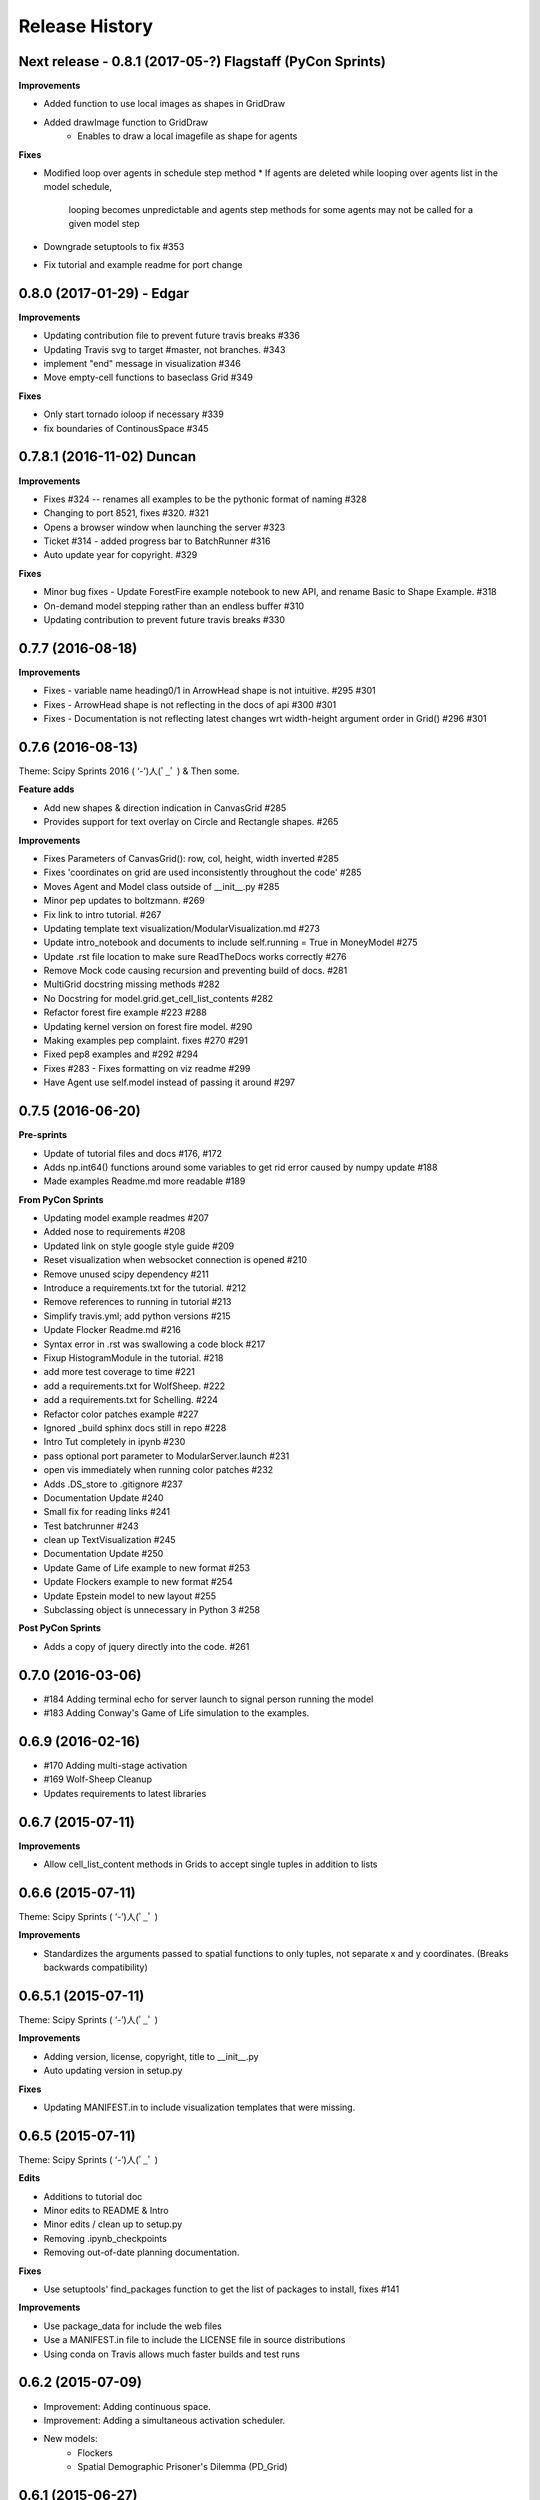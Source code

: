 .. :changelog:

Release History
---------------


Next release - 0.8.1 (2017-05-?) Flagstaff (PyCon Sprints)
++++++++++++++++++

**Improvements**

* Added function to use local images as shapes in GridDraw
* Added drawImage function to GridDraw
    * Enables to draw a local imagefile as shape for agents

**Fixes**

* Modified loop over agents in schedule step method
  * If agents are deleted while looping over agents list in the model schedule,
    looping becomes unpredictable and agents step methods for some agents may not be called for a given model step
* Downgrade setuptools to fix #353
* Fix tutorial and example readme for port change


0.8.0 (2017-01-29) - Edgar
++++++++++++++++++

**Improvements**

* Updating contribution file to prevent future travis breaks #336
* Updating Travis svg to target #master, not branches. #343
* implement "end" message in visualization #346
* Move empty-cell functions to baseclass Grid #349

**Fixes**

* Only start tornado ioloop if necessary #339
* fix boundaries of ContinousSpace #345


0.7.8.1 (2016-11-02) Duncan
++++++++++++++++++

**Improvements**

* Fixes #324 -- renames all examples to be the pythonic format of naming #328
* Changing to port 8521, fixes #320. #321
* Opens a browser window when launching the server #323
* Ticket #314 - added progress bar to BatchRunner #316
* Auto update year for copyright. #329

**Fixes**

* Minor bug fixes - Update ForestFire example notebook to new API, and rename Basic to Shape Example. #318
* On-demand model stepping rather than an endless buffer #310
* Updating contribution to prevent future travis breaks #330



0.7.7 (2016-08-18)
++++++++++++++++++

**Improvements**

* Fixes - variable name heading0/1 in ArrowHead shape is not intuitive. #295 #301
* Fixes - ArrowHead shape is not reflecting in the docs of api #300 #301
* Fixes - Documentation is not reflecting latest changes wrt width-height argument order in Grid() #296 #301


0.7.6 (2016-08-13)
++++++++++++++++++

Theme: Scipy Sprints 2016 ( ‘-’)人(ﾟ_ﾟ )
& Then some.

**Feature adds**

* Add new shapes & direction indication in CanvasGrid #285
* Provides support for text overlay on Circle and Rectangle shapes. #265

**Improvements**

* Fixes Parameters of CanvasGrid(): row, col, height, width inverted #285
* Fixes 'coordinates on grid are used inconsistently throughout the code' #285
* Moves Agent and Model class outside of  __init__.py #285
* Minor pep updates to boltzmann. #269
* Fix link to intro tutorial. #267
* Updating template text visualization/ModularVisualization.md #273
* Update intro_notebook and documents to include self.running = True in MoneyModel #275
* Update .rst file location to make sure ReadTheDocs works correctly #276
* Remove Mock code causing recursion and preventing build of docs. #281
* MultiGrid docstring missing methods #282
* No Docstring for model.grid.get_cell_list_contents #282
* Refactor forest fire example #223 #288
* Updating kernel version on forest fire model. #290
* Making examples pep complaint. fixes #270 #291
* Fixed pep8 examples and #292 #294
* Fixes #283 - Fixes formatting on viz readme #299
* Have Agent use self.model instead of passing it around #297


0.7.5 (2016-06-20)
++++++++++++++++++

**Pre-sprints**

* Update of tutorial files and docs #176, #172
* Adds np.int64() functions around some variables to get rid error caused by numpy update #188
* Made examples Readme.md more readable #189

**From PyCon Sprints**

* Updating model example readmes #207
* Added nose to requirements #208
* Updated link on style google style guide #209
* Reset visualization when websocket connection is opened #210
* Remove unused scipy dependency #211
* Introduce a requirements.txt for the tutorial. #212
* Remove references to running in tutorial #213
* Simplify travis.yml; add python versions #215
* Update Flocker Readme.md #216
* Syntax error in .rst was swallowing a code block #217
* Fixup HistogramModule in the tutorial. #218
* add more test coverage to time #221
* add a requirements.txt for WolfSheep. #222
* add a requirements.txt for Schelling. #224
* Refactor color patches example #227
* Ignored _build sphinx docs still in repo #228
* Intro Tut completely in ipynb #230
* pass optional port parameter to ModularServer.launch #231
* open vis immediately when running color patches #232
* Adds .DS_store to .gitignore #237
* Documentation Update #240
* Small fix for reading links #241
* Test batchrunner #243
* clean up TextVisualization #245
* Documentation Update #250
* Update Game of Life example to new format #253
* Update Flockers example to new format #254
* Update Epstein model to new layout #255
* Subclassing object is unnecessary in Python 3 #258

**Post PyCon Sprints**

* Adds a copy of jquery directly into the code. #261


0.7.0 (2016-03-06)
++++++++++++++++++
* #184 Adding terminal echo for server launch to signal person running the model
* #183 Adding Conway's Game of Life simulation to the examples.

0.6.9 (2016-02-16)
++++++++++++++++++

* #170 Adding multi-stage activation
* #169 Wolf-Sheep Cleanup
* Updates requirements to latest libraries


0.6.7 (2015-07-11)
++++++++++++++++++

**Improvements**

* Allow cell_list_content methods in Grids to accept single tuples in addition to lists


0.6.6 (2015-07-11)
++++++++++++++++++

Theme: Scipy Sprints ( ‘-’)人(ﾟ_ﾟ )

**Improvements**

* Standardizes the arguments passed to spatial functions to only tuples, not separate x and y coordinates. (Breaks backwards compatibility)


0.6.5.1 (2015-07-11)
++++++++++++++++++

Theme: Scipy Sprints ( ‘-’)人(ﾟ_ﾟ )

**Improvements**

* Adding version, license, copyright, title to __init__.py
* Auto updating version in setup.py

**Fixes**

* Updating MANIFEST.in to include visualization templates that were missing.


0.6.5 (2015-07-11)
++++++++++++++++++

Theme: Scipy Sprints ( ‘-’)人(ﾟ_ﾟ )

**Edits**

* Additions to tutorial doc
* Minor edits to README & Intro
* Minor edits / clean up to setup.py
* Removing .ipynb_checkpoints
* Removing out-of-date planning documentation.

**Fixes**

* Use setuptools' find_packages function to get the list of packages to install, fixes #141

**Improvements**

* Use package_data for include the web files
* Use a MANIFEST.in file to include the LICENSE file in source distributions
* Using conda on Travis allows much faster builds and test runs


0.6.2 (2015-07-09)
++++++++++++++++++

* Improvement: Adding continuous space.
* Improvement: Adding a simultaneous activation scheduler.
* New models:
	- Flockers
	- Spatial Demographic Prisoner's Dilemma (PD_Grid)

0.6.1 (2015-06-27)
++++++++++++++++++

* Fixes: Order of operations reversed: agent is removed first and then it is placed.
* Improvement: `LICENSE`_ was updates from MIT to Apache 2.0.

.. _`LICENSE` : https://github.com/projectmesa/mesa/blob/master/LICENSE


0.6.0 (2015-06-21)
++++++++++++++++++

* Improvment: Add modular server feature, which breaks up a model into a .py file and a .js file. This breaks backwards compatibility.

Pre 0.6.0
++++++++++++++++++

Code that is pre-0.6.0 is very unstable.

Our inital release was 0.5.0 (2014-11).

It included code for placing agents on a grid; a data collector and batch runner; and a front-end visualization using HTML 5 and JavaScript.

**General**

* Objects create -- Agent, Time, Space
* Project moved to Python 3
* Tornado server setup

**Front-end**

* Front-end grid implemented
* ASCII visualization implemented

**Examples models**

* Forest Fire
* Schelling
* Wolf-Sheep Predation

**0.1.0 (2014-09-19)**

* A conversation
* Birth
